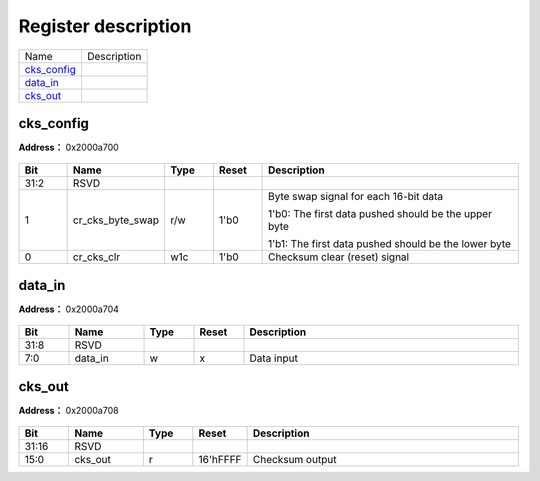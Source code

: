 
Register description
==========================

+---------------+-------------+
| Name          | Description |
+---------------+-------------+
| `cks_config`_ |             |
+---------------+-------------+
| `data_in`_    |             |
+---------------+-------------+
| `cks_out`_    |             |
+---------------+-------------+

cks_config
------------
 
**Address：**  0x2000a700
 
.. figure:: ../../picture/cks_cks_config.svg
   :align: center

.. table::
    :widths: 10, 15,10,10,55
    :width: 100%
    :align: center
     
    +----------+------------------------------+--------+-------------+-------------------------------------------------------------------------------------------------------------------------------------------------+
    | Bit      | Name                         |Type    | Reset       | Description                                                                                                                                     |
    +==========+==============================+========+=============+=================================================================================================================================================+
    | 31:2     | RSVD                         |        |             |                                                                                                                                                 |
    +----------+------------------------------+--------+-------------+-------------------------------------------------------------------------------------------------------------------------------------------------+
    | 1        | cr_cks_byte_swap             | r/w    | 1'b0        | Byte swap signal for each 16-bit data                                                                                                           |
    +          +                              +        +             +                                                                                                                                                 +
    |          |                              |        |             | 1'b0: The first data pushed should be the upper byte                                                                                            |
    +          +                              +        +             +                                                                                                                                                 +
    |          |                              |        |             | 1'b1: The first data pushed should be the lower byte                                                                                            |
    +----------+------------------------------+--------+-------------+-------------------------------------------------------------------------------------------------------------------------------------------------+
    | 0        | cr_cks_clr                   | w1c    | 1'b0        | Checksum clear (reset) signal                                                                                                                   |
    +----------+------------------------------+--------+-------------+-------------------------------------------------------------------------------------------------------------------------------------------------+

data_in
---------
 
**Address：**  0x2000a704
 
.. figure:: ../../picture/cks_data_in.svg
   :align: center

.. table::
    :widths: 10, 15,10,10,55
    :width: 100%
    :align: center
     
    +----------+------------------------------+--------+-------------+------------+
    | Bit      | Name                         |Type    | Reset       | Description|
    +==========+==============================+========+=============+============+
    | 31:8     | RSVD                         |        |             |            |
    +----------+------------------------------+--------+-------------+------------+
    | 7:0      | data_in                      | w      | x           | Data input |
    +----------+------------------------------+--------+-------------+------------+

cks_out
---------
 
**Address：**  0x2000a708
 
.. figure:: ../../picture/cks_cks_out.svg
   :align: center

.. table::
    :widths: 10, 15,10,10,55
    :width: 100%
    :align: center
     
    +----------+------------------------------+--------+-------------+-----------------+
    | Bit      | Name                         |Type    | Reset       | Description     |
    +==========+==============================+========+=============+=================+
    | 31:16    | RSVD                         |        |             |                 |
    +----------+------------------------------+--------+-------------+-----------------+
    | 15:0     | cks_out                      | r      | 16'hFFFF    | Checksum output |
    +----------+------------------------------+--------+-------------+-----------------+

